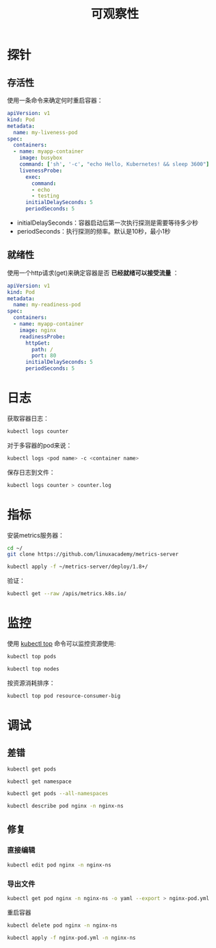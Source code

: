 #+TITLE: 可观察性
#+HTML_HEAD: <link rel="stylesheet" type="text/css" href="css/main.css" />
#+OPTIONS: num:nil timestamp:nil ^:nil
* 探针
** 存活性
   使用一条命令来确定何时重启容器：

   #+BEGIN_SRC yaml 
  apiVersion: v1
  kind: Pod
  metadata:
    name: my-liveness-pod
  spec:
    containers:
    - name: myapp-container
      image: busybox
      command: ['sh', '-c', "echo Hello, Kubernetes! && sleep 3600"]
      livenessProbe:
        exec:
          command:
          - echo
          - testing
        initialDelaySeconds: 5
        periodSeconds: 5
   #+END_SRC

   + initialDelaySeconds：容器启动后第一次执行探测是需要等待多少秒
   + periodSeconds：执行探测的频率。默认是10秒，最小1秒

** 就绪性
   使用一个http请求(get)来确定容器是否 *已经就绪可以接受流量* ： 

   #+BEGIN_SRC yaml 
  apiVersion: v1
  kind: Pod
  metadata:
    name: my-readiness-pod
  spec:
    containers:
    - name: myapp-container
      image: nginx
      readinessProbe:
        httpGet:
          path: /
          port: 80
        initialDelaySeconds: 5
        periodSeconds: 5
   #+END_SRC

* 日志

  获取容器日志：

  #+BEGIN_SRC sh 
  kubectl logs counter
  #+END_SRC

  对于多容器的pod来说：

  #+BEGIN_SRC sh 
  kubectl logs <pod name> -c <container name>
  #+END_SRC

  保存日志到文件：

  #+BEGIN_SRC sh 
  kubectl logs counter > counter.log
  #+END_SRC

* 指标
  安装metrics服务器： 

  #+BEGIN_SRC sh 
  cd ~/
  git clone https://github.com/linuxacademy/metrics-server

  kubectl apply -f ~/metrics-server/deploy/1.8+/
  #+END_SRC

  验证：

  #+BEGIN_SRC sh 
  kubectl get --raw /apis/metrics.k8s.io/
  #+END_SRC

* 监控
  使用 _kubectl top_ 命令可以监控资源使用:

  #+BEGIN_SRC sh 
  kubectl top pods

  kubectl top nodes
  #+END_SRC

  按资源消耗排序：

  #+BEGIN_SRC sh 
  kubectl top pod resource-consumer-big
  #+END_SRC

* 调试
** 差错
   #+BEGIN_SRC sh 
  kubectl get pods

  kubectl get namespace

  kubectl get pods --all-namespaces

  kubectl describe pod nginx -n nginx-ns
   #+END_SRC

** 修复
*** 直接编辑
    #+BEGIN_SRC sh 
  kubectl edit pod nginx -n nginx-ns
    #+END_SRC

*** 导出文件
    #+BEGIN_SRC sh 
  kubectl get pod nginx -n nginx-ns -o yaml --export > nginx-pod.yml
    #+END_SRC

    重启容器

    #+BEGIN_SRC sh 
  kubectl delete pod nginx -n nginx-ns

  kubectl apply -f nginx-pod.yml -n nginx-ns
    #+END_SRC

